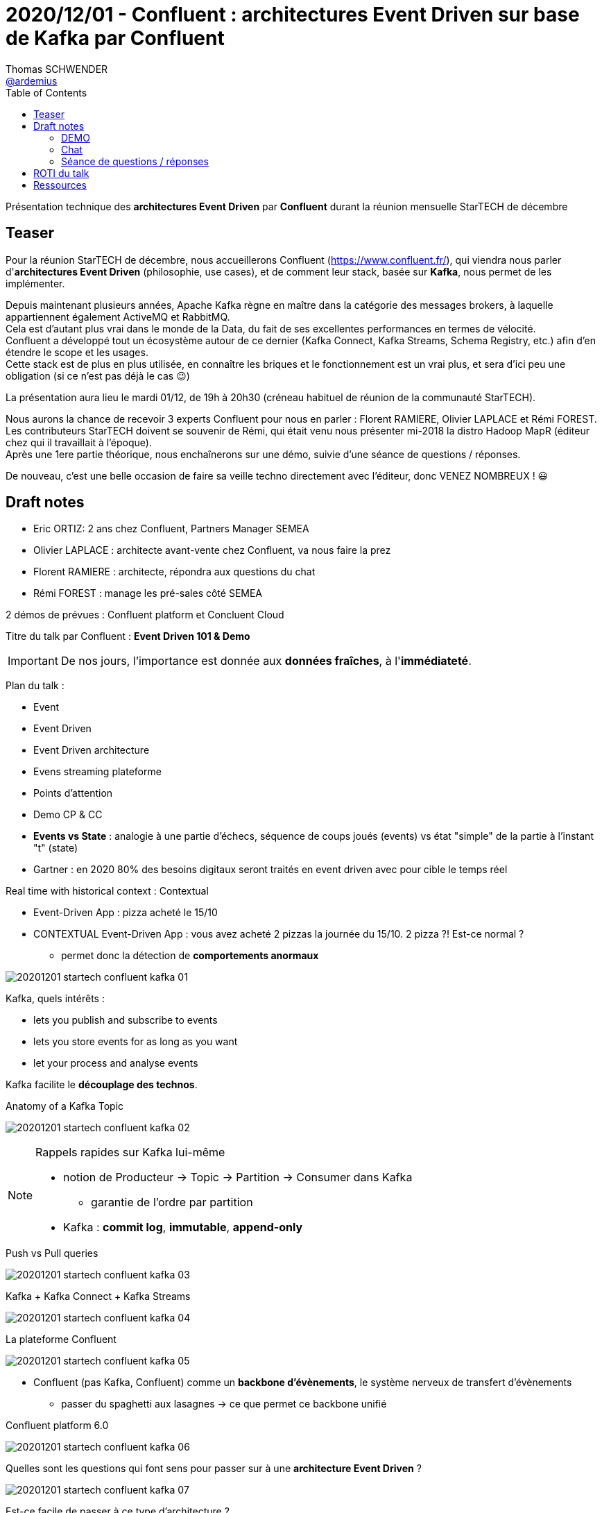 = 2020/12/01 - Confluent : architectures Event Driven sur base de Kafka par Confluent
Thomas SCHWENDER <https://github.com/ardemius[@ardemius]>
// Handling GitHub admonition blocks icons
ifndef::env-github[:icons: font]
ifdef::env-github[]
:status:
:outfilesuffix: .adoc
:caution-caption: :fire:
:important-caption: :exclamation:
:note-caption: :paperclip:
:tip-caption: :bulb:
:warning-caption: :warning:
endif::[]
:imagesdir: images
:resourcesdir: resources
:source-highlighter: highlightjs
// Next 2 ones are to handle line breaks in some particular elements (list, footnotes, etc.)
:lb: pass:[<br> +]
:sb: pass:[<br>]
// check https://github.com/Ardemius/personal-wiki/wiki/AsciiDoctor-tips for tips on table of content in GitHub
:toc: macro
:toclevels: 2
// To turn off figure caption labels and numbers
//:figure-caption!:
// Same for examples
//:example-caption!:
// To turn off ALL captions
:caption:

toc::[]

Présentation technique des *architectures Event Driven* par *Confluent* durant la réunion mensuelle StarTECH de décembre

== Teaser

--
Pour la réunion StarTECH de décembre, nous accueillerons Confluent (https://www.confluent.fr/), qui viendra nous parler d'*architectures Event Driven* (philosophie, use cases), et de comment leur stack, basée sur *Kafka*, nous permet de les implémenter.

Depuis maintenant plusieurs années, Apache Kafka règne en maître dans la catégorie des messages brokers, à laquelle appartiennent également ActiveMQ et RabbitMQ. +
Cela est d'autant plus vrai dans le monde de la Data, du fait de ses excellentes performances en termes de vélocité. +
Confluent a développé tout un écosystème autour de ce dernier (Kafka Connect, Kafka Streams, Schema Registry, etc.) afin d'en étendre le scope et les usages. +
Cette stack est de plus en plus utilisée, en connaître les briques et le fonctionnement est un vrai plus, et sera d'ici peu une obligation (si ce n'est pas déjà le cas 😉)

La présentation aura lieu le mardi 01/12, de 19h à 20h30 (créneau habituel de réunion de la communauté StarTECH).

Nous aurons la chance de recevoir 3 experts Confluent pour nous en parler : Florent RAMIERE, Olivier LAPLACE et Rémi FOREST. +
Les contributeurs StarTECH doivent se souvenir de Rémi, qui était venu nous présenter mi-2018 la distro Hadoop MapR (éditeur chez qui il travaillait à l'époque). +
Après une 1ere partie théorique, nous enchaînerons sur une démo, suivie d'une séance de questions / réponses.

De nouveau, c'est une belle occasion de faire sa veille techno directement avec l'éditeur, donc VENEZ NOMBREUX ! 😃
--

== Draft notes

* Eric ORTIZ: 2 ans chez Confluent, Partners Manager SEMEA
* Olivier LAPLACE : architecte avant-vente chez Confluent, va nous faire la prez
* Florent RAMIERE : architecte, répondra aux questions du chat
* Rémi FOREST : manage les pré-sales côté SEMEA

2 démos de prévues : Confluent platform et Concluent Cloud

Titre du talk par Confluent : *Event Driven 101 & Demo*

IMPORTANT: De nos jours, l'importance est donnée aux *données fraîches*, à l'*immédiateté*.

Plan du talk :

	* Event
	* Event Driven
	* Event Driven architecture
	* Evens streaming plateforme
	* Points d'attention
	* Demo CP & CC

* *Events vs State* : analogie à une partie d'échecs, séquence de coups joués (events) vs état "simple" de la partie à l'instant "t" (state)
* Gartner : en 2020 80% des besoins digitaux seront traités en event driven avec pour cible le temps réel

Real time with historical context : Contextual

	* Event-Driven App : pizza acheté le 15/10
	* CONTEXTUAL Event-Driven App : vous avez acheté 2 pizzas la journée du 15/10. 2 pizza ?! Est-ce normal ?
		** permet donc la détection de *comportements anormaux*

image::20201201_startech_confluent-kafka_01.png[]

Kafka, quels intérêts :

	* lets you publish and subscribe to events
	* lets you store events for as long as you want
	* let your process and analyse events

Kafka facilite le *découplage des technos*.

.Anatomy of a Kafka Topic
image:20201201_startech_confluent-kafka_02.png[]

.Rappels rapides sur Kafka lui-même
[NOTE]
====

	* notion de Producteur -> Topic -> Partition -> Consumer dans Kafka
		** garantie de l'ordre par partition
	* Kafka : *commit log*, *immutable*, *append-only*
====

.Push vs Pull queries
image:20201201_startech_confluent-kafka_03.png[]

.Kafka + Kafka Connect + Kafka Streams
image:20201201_startech_confluent-kafka_04.png[]

.La plateforme Confluent
image:20201201_startech_confluent-kafka_05.png[]

* Confluent (pas Kafka, Confluent) comme un *backbone d'évènements*, le système nerveux de transfert d'évènements
	** passer du spaghetti aux lasagnes -> ce que permet ce backbone unifié

.Confluent platform 6.0
image:20201201_startech_confluent-kafka_06.png[]

.Quelles sont les questions qui font sens pour passer sur à une *architecture Event Driven* ?
image:20201201_startech_confluent-kafka_07.png[]

.Est-ce facile de passer à ce type d'architecture ?
image:20201201_startech_confluent-kafka_08.png[]

-> Pas si simple que cela, comme pour tout *système distribué* au final.

* Mise en place de la gouvernance dès le début du projet : bien penser au *Schema Registry*

.Ressource conseillée : _Designing Event-Driven Systems_ de Ben Stopford (ancien de Confluent ?)
image:20201201_startech_confluent-kafka_09.png[width=600]

=== DEMO

image:20201201_startech_confluent-kafka_10.png[]
image:20201201_startech_confluent-kafka_11.png[]

* Florent nous conseille de regarder https://github.com/confluentinc/cp-demo/ pour une démo de la plateforme. 
	** et de regarder le docker-compose.yml
	** TOUTE la sécurité a été settée cf Florent

image::20201201_startech_confluent-kafka_12.png[]

* développement d'un *petit canon à Tweets* pour les besoins de la démo
	** pour le code voir https://www.confluent.io/hub/jcustenborder/kafka-connect-twitter

* Florent : *KSQLDB* est une *surcouche de Kafka Stream*
	** si vous n'arrivez pas a exprimer votre métier dans ksqldb, *il ne faut pas hesiter a utiliser un outil de plus bas niveau* ... en l'occurence kafka Streams

* de multiples connecteurs disponibles : 
	** Snowflake pour de l'analytics
	** Couchbase pour du In Memory
	** MongoDB

Florent : Au final, cette démo :

	* choper de la data en live
	* la transformer en live
	* la dépiler en live dans ES
	* le tout dans un seul déploiement

Voir https://github.com/confluentinc/demo-scene

* Florent : vous voulez découvrir chacun des composants ... mais sans pourrir tout votre setup, je vous conseille : +
https://github.com/vdesabou/kafka-docker-playground/
	** c'est un collègue de Florent

=== Chat

[NOTE]
====
Le chat a été très actif, et on y a tapé à toute vitesse... +
Ne prêtez donc attention ni style ni aux fautes 😁😅
====

* différences entre Kafka et RabbitMQ / ActiveMQ
	** Florent : en somme, rabbit est un excellent pub/sub, kafka est une plateforme de streaming

* Alessandro pose une question sur le max de partitions
	** Florent : bon, en gros il y a 2 règles : pas plus de 5000 partitions par broker, et moins de 200 000 partition par cluster

* Florent : ajouter un element dans un consumer group pour aller plus vite, ne demande AUCUNE config. +
c'est natif a kafka, ca s'appelle le consumer group protocol +
en revanche, le vecteur de scalabilité est lié au nombre de partitions

* Florent : ouaip, agréger les logs dans kafka c'est un super cas d'usage pour débuter +
j'ai commencé kafka chez BNP en faisant ca +
J'avais plus de 4To compressé avec un cluster ES d'un PETA (la misère) +
grosso modo, ca permet de gérer la *back pressure* +
-> sans kafka cela aurait explosé

* Florent : à l'arrache, tu vas sortir les données de Kafka quasi à la vitesse de ton réseau

* tiens, concernant le KSQL, il se situe comment par rapport au SQL ANSI ?
	** Florent : 
+
----
good question
non c'est PAS du sql
ksqldb n'est PAS une base de données
c'est pour processer au fil de l'eau les évènements
l'usage du dsl sql est pour l'utilisabilité
si t'as besoin de trucs plus riches --> utilise une vraie base 
----

* Florent : sur le terrain, si on enlève le marketing, on fait des choses souvent très simples +
3 joins, 2 aggregate, et un 1 agrégat temporel, et t'es déjà MEGA HYPER avancé :)

* Florent : Le clien confluent .Net est moins riche que celui de java (surtout sur le K-streams) les aggregations sont possibles avec le client java mais pas le client .Net

* Florent : pour ksql, j'ai l'habitude de dire, si c'est trivial, et que t'as testé et que t'as pas galéré 3h, c'est good. +
Sinon c'est Kafka Streams 
+
IMPORTANT: on fera probablement jamais le port de Kafka Stream sur .Net, ni sur python, ni sur Go, ni sur C++, etc etc.

* quel est le meilleur moyen pour tester le fonctionnement/perfs de kafka?
	** Florent : kafka-producer-perf.sh et kafka-consumer-perf.sh, c'est dans la distribution
		*** voir https://gist.github.com/framiere/b64d3a1897f764128793e1de20950742

* Florent : il y a des certifications "officielles" sur Kafka Confluent : https://www.confluent.io/certification/

* Pour "apprendre Kafka" : voir https://developer.confluent.io/

* FLorent : NE LAISSEZ JAMAIS PARTIR VOS CLIENTS EN PROD SANS SUPERVISION BO***EL!
	** Control Center est l'interface de supervision
	** *compression native dans le protocol !* -> UTILISEZ LA
		*** moins de réseau pour envoyer, moins de stockage, moins de réseau pour répliquer, moins de réseau pour consommer

* Florent : on peut avoir un cluster on premise, et un cluster dans le cloud, et les faire communiquer

=== Séance de questions / réponses

* Voir le Chat !

* Pourrons-nous avoir les slides de la présentation ?

== ROTI du talk

Pouvez-vous donner votre retour sur cette présentation ?

5. Excellente : Ça valait bien plus que le temps qu'on y a passé
4. Bonne : J'ai gagné plus que le temps que j'y ai passé
3. Juste Moyenne : Je n'ai pas perdu mon temps, sans plus
2. Utile mais... :  ça ne valait pas à 100% le temps que j'y ai passé
1. Inutile : Je n'ai rien gagné, rien appris

image::20201201_startech_confluent-kafka_14.png[]

-> ROTI très positif ! Minimum 4, moyenne 4.6 👍

== Ressources

* Video du talk sur notre chaîne YouTube : https://www.youtube.com/watch?v=uqKG9qQpA4w&list=PLbd6jztIXBjn-_ZY53Id6zOiO3uJ-8IQu

Ressources par Confluent :

image::20201201_startech_confluent-kafka_13.png[]

* https://developer.confluent.io/ pour toutes les ressources techniques
* https://www.confluent.io/blog/ pour le blog, très fourni, de Confluent
* livre _Designing Event-Driven Systems_ de Ben Stopford


